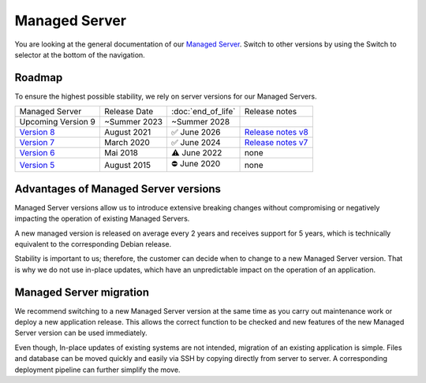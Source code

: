 .. index::
   twin: Managed Server
   :name: managed_server

Managed Server
===============================

You are looking at the general documentation of our `Managed Server <https://opsone.ch/de/plattform/managed-server>`_. Switch to other versions by using the Switch to selector at the bottom of the navigation.

Roadmap
----------------------

To ensure the highest possible stability, we rely on server versions for our Managed Servers.

.. list-table::

   * - Managed Server
     - Release Date
     - :doc:`end_of_life`
     - Release notes
   * - Upcoming Version 9
     - ~Summer 2023
     - ~Summer 2028
     - 
   * - `Version 8 </managed-server-8/>`_
     - August 2021
     - ✅ June 2026
     - `Release notes v8 <https://opsone.ch/de/blog/managed-server-version-8-verfuegbar>`_
   * - `Version 7 </managed-server-7/>`_
     - March 2020
     - ✅ June 2024
     - `Release notes v7 <https://opsone.ch/de/blog/managed-server-version-7-verfuegbar>`_
   * - `Version 6 </managed-server-6/>`_
     - Mai 2018
     - ⚠️ June 2022
     - none
   * - `Version 5 </managed-server-5/>`_
     - August 2015
     - ⛔️ June 2020
     - none

Advantages of Managed Server versions
-------------------------------------

Managed Server versions allow us to introduce extensive breaking changes without compromising or negatively impacting the operation of existing Managed Servers.

A new managed version is released on average every 2 years and receives support for 5 years, which is technically equivalent to the corresponding Debian release.

Stability is important to us; therefore, the customer can decide when to change to a new Managed Server version. That is why we do not use in-place updates, which have an unpredictable impact on the operation of an application.

Managed Server migration
------------------------
We recommend switching to a new Managed Server version at the same time as you carry out maintenance work or deploy a new application release. This allows the correct function to be checked and new features of the new Managed Server version can be used immediately.

Even though, In-place updates of existing systems are not intended, migration of an existing application is simple. Files and database can be moved quickly and easily via SSH by copying directly from server to server. A corresponding deployment pipeline can further simplify the move.